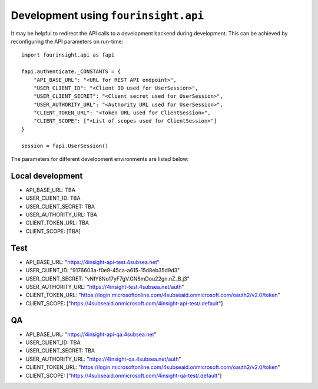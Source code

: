 Development using ``fourinsight.api``
=====================================

It may be helpful to redirect the API calls to a development backend during development.
This can be achieved by reconfiguring the API parameters on run-time::

    import fourinsight.api as fapi

    fapi.authenticate._CONSTANTS = {
        "API_BASE_URL": "<URL for REST API endpoint>",
        "USER_CLIENT_ID": "<Client ID used for UserSession>",
        "USER_CLIENT_SECRET": "<Client secret used for UserSession>",
        "USER_AUTHORITY_URL": "<Authority URL used for UserSession>",
        "CLIENT_TOKEN_URL": "<Token URL used for ClientSession>",
        "CLIENT_SCOPE": ["<List of scopes used for ClientSession>"]
    }

    session = fapi.UserSession()

The parameters for different development environments are listed below:

Local development
-----------------

* API_BASE_URL: TBA
* USER_CLIENT_ID: TBA
* USER_CLIENT_SECRET: TBA
* USER_AUTHORITY_URL: TBA
* CLIENT_TOKEN_URL: TBA
* CLIENT_SCOPE: [TBA]

Test
----

* API_BASE_URL: "https://4insight-api-test.4subsea.net"
* USER_CLIENT_ID: "9176603a-f0e9-45ca-a615-15d8eb35d9d3"
* USER_CLIENT_SECRET: "vNIY8No17yF7gV.GN8mDou22gn.nZ_B.j3"
* USER_AUTHORITY_URL: "https://4insight-test.4subsea.net/auth"
* CLIENT_TOKEN_URL: "https://login.microsoftonline.com/4subseaid.onmicrosoft.com/oauth2/v2.0/token"
* CLIENT_SCOPE: ["https://4subseaid.onmicrosoft.com/4insight-api-test/.default"]

QA
--

* API_BASE_URL: "https://4insight-api-qa.4subsea.net"
* USER_CLIENT_ID: TBA
* USER_CLIENT_SECRET: TBA
* USER_AUTHORITY_URL: "https://4insight-qa.4subsea.net/auth"
* CLIENT_TOKEN_URL: "https://login.microsoftonline.com/4subseaid.onmicrosoft.com/oauth2/v2.0/token"
* CLIENT_SCOPE: ["https://4subseaid.onmicrosoft.com/4insight-qa-test/.default"]
